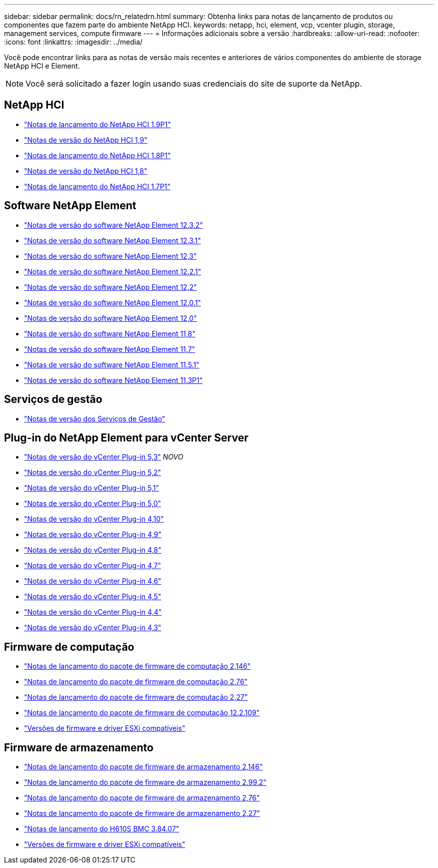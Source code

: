 ---
sidebar: sidebar 
permalink: docs/rn_relatedrn.html 
summary: Obtenha links para notas de lançamento de produtos ou componentes que fazem parte do ambiente NetApp HCI. 
keywords: netapp, hci, element, vcp, vcenter plugin, storage, management services, compute firmware 
---
= Informações adicionais sobre a versão
:hardbreaks:
:allow-uri-read: 
:nofooter: 
:icons: font
:linkattrs: 
:imagesdir: ../media/


[role="lead"]
Você pode encontrar links para as notas de versão mais recentes e anteriores de vários componentes do ambiente de storage NetApp HCI e Element.


NOTE: Você será solicitado a fazer login usando suas credenciais do site de suporte da NetApp.



== NetApp HCI

* https://library.netapp.com/ecm/ecm_download_file/ECMLP2879274["Notas de lançamento do NetApp HCI 1.9P1"^]
* https://library.netapp.com/ecm/ecm_download_file/ECMLP2876591["Notas de versão do NetApp HCI 1,9"^]
* https://library.netapp.com/ecm/ecm_download_file/ECMLP2873790["Notas de lançamento do NetApp HCI 1.8P1"^]
* https://library.netapp.com/ecm/ecm_download_file/ECMLP2865021["Notas de versão do NetApp HCI 1,8"^]
* https://library.netapp.com/ecm/ecm_download_file/ECMLP2861226["Notas de lançamento do NetApp HCI 1.7P1"^]




== Software NetApp Element

* https://library.netapp.com/ecm/ecm_download_file/ECMLP2881056["Notas de versão do software NetApp Element 12.3.2"^]
* https://library.netapp.com/ecm/ecm_download_file/ECMLP2878089["Notas de versão do software NetApp Element 12.3.1"^]
* https://library.netapp.com/ecm/ecm_download_file/ECMLP2876498["Notas de versão do software NetApp Element 12,3"^]
* https://library.netapp.com/ecm/ecm_download_file/ECMLP2877210["Notas de versão do software NetApp Element 12.2.1"^]
* https://library.netapp.com/ecm/ecm_download_file/ECMLP2873789["Notas de versão do software NetApp Element 12,2"^]
* https://library.netapp.com/ecm/ecm_download_file/ECMLP2877208["Notas de versão do software NetApp Element 12.0.1"^]
* https://library.netapp.com/ecm/ecm_download_file/ECMLP2865022["Notas de versão do software NetApp Element 12,0"^]
* https://library.netapp.com/ecm/ecm_download_file/ECMLP2864256["Notas de versão do software NetApp Element 11,8"^]
* https://library.netapp.com/ecm/ecm_download_file/ECMLP2861225["Notas de versão do software NetApp Element 11,7"^]
* https://library.netapp.com/ecm/ecm_download_file/ECMLP2863854["Notas de versão do software NetApp Element 11.5.1"^]
* https://library.netapp.com/ecm/ecm_download_file/ECMLP2859857["Notas de versão do software NetApp Element 11.3P1"^]




== Serviços de gestão

* https://kb.netapp.com/Advice_and_Troubleshooting/Data_Storage_Software/Management_services_for_Element_Software_and_NetApp_HCI/Management_Services_Release_Notes["Notas de versão dos Serviços de Gestão"^]




== Plug-in do NetApp Element para vCenter Server

* https://library.netapp.com/ecm/ecm_download_file/ECMLP3316480["Notas de versão do vCenter Plug-in 5,3"^] _NOVO_
* https://library.netapp.com/ecm/ecm_download_file/ECMLP2886272["Notas de versão do vCenter Plug-in 5,2"^]
* https://library.netapp.com/ecm/ecm_download_file/ECMLP2885734["Notas de versão do vCenter Plug-in 5,1"^]
* https://library.netapp.com/ecm/ecm_download_file/ECMLP2884992["Notas de versão do vCenter Plug-in 5,0"^]
* https://library.netapp.com/ecm/ecm_download_file/ECMLP2884458["Notas de versão do vCenter Plug-in 4,10"^]
* https://library.netapp.com/ecm/ecm_download_file/ECMLP2881904["Notas de versão do vCenter Plug-in 4,9"^]
* https://library.netapp.com/ecm/ecm_download_file/ECMLP2879296["Notas de versão do vCenter Plug-in 4,8"^]
* https://library.netapp.com/ecm/ecm_download_file/ECMLP2876748["Notas de versão do vCenter Plug-in 4,7"^]
* https://library.netapp.com/ecm/ecm_download_file/ECMLP2874631["Notas de versão do vCenter Plug-in 4,6"^]
* https://library.netapp.com/ecm/ecm_download_file/ECMLP2873396["Notas de versão do vCenter Plug-in 4,5"^]
* https://library.netapp.com/ecm/ecm_download_file/ECMLP2866569["Notas de versão do vCenter Plug-in 4,4"^]
* https://library.netapp.com/ecm/ecm_download_file/ECMLP2856119["Notas de versão do vCenter Plug-in 4,3"^]




== Firmware de computação

* link:rn_compute_firmware_2.146.html["Notas de lançamento do pacote de firmware de computação 2,146"]
* link:rn_compute_firmware_2.76.html["Notas de lançamento do pacote de firmware de computação 2,76"]
* link:rn_compute_firmware_2.27.html["Notas de lançamento do pacote de firmware de computação 2,27"]
* link:rn_firmware_12.2.109.html["Notas de lançamento do pacote de firmware de computação 12.2.109"]
* link:firmware_driver_versions.html["Versões de firmware e driver ESXi compatíveis"]




== Firmware de armazenamento

* link:rn_storage_firmware_2.146.html["Notas de lançamento do pacote de firmware de armazenamento 2,146"]
* link:rn_storage_firmware_2.99.2.html["Notas de lançamento do pacote de firmware de armazenamento 2.99.2"]
* link:rn_storage_firmware_2.76.html["Notas de lançamento do pacote de firmware de armazenamento 2,76"]
* link:rn_storage_firmware_2.27.html["Notas de lançamento do pacote de firmware de armazenamento 2,27"]
* link:rn_H610S_BMC_3.84.07.html["Notas de lançamento do H610S BMC 3.84.07"]
* link:firmware_driver_versions.html["Versões de firmware e driver ESXi compatíveis"]

